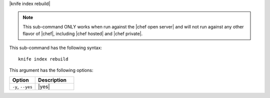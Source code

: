 .. The contents of this file are included in multiple topics.
.. This file describes a command or a sub-command for Knife.
.. This file should not be changed in a way that hinders its ability to appear in multiple documentation sets.


|knife index rebuild|

.. note:: This sub-command ONLY works when run against the |chef open server| and will not run against any other flavor of |chef|, including |chef hosted| and |chef private|.

This sub-command has the following syntax::

   knife index rebuild

This argument has the following options:

.. list-table::
   :widths: 200 300
   :header-rows: 1

   * - Option
     - Description
   * - ``-y``, ``--yes``
     - |yes|
